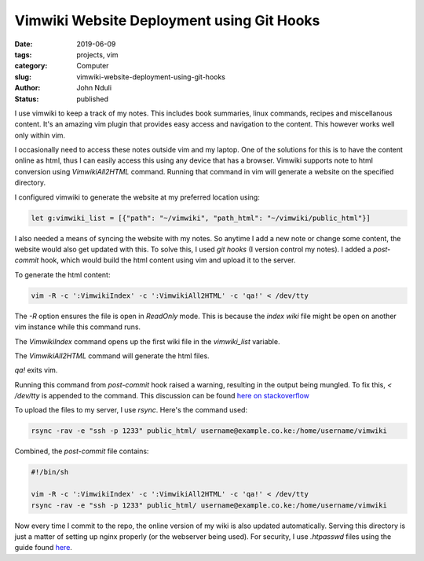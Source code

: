 ##########################################
Vimwiki Website Deployment using Git Hooks
##########################################

:date: 2019-06-09
:tags: projects, vim
:category: Computer
:slug: vimwiki-website-deployment-using-git-hooks
:author: John Nduli
:status: published

I use vimwiki to keep a track of my notes. This includes book summaries,
linux commands, recipes and miscellanous content. It's an amazing vim
plugin that provides easy access and navigation to the content. This
however works well only within vim.

I occasionally need to access these notes outside vim and my laptop. One
of the solutions for this is to have the content online as html, thus I
can easily access this using any device that has a browser. Vimwiki
supports note to html conversion using `VimwikiAll2HTML` command.
Running that command in vim will generate a website on the specified
directory.

I configured vimwiki to generate the website at my preferred location using:

.. code-block:: bash

    let g:vimwiki_list = [{"path": "~/vimwiki", "path_html": "~/vimwiki/public_html"}]

I also needed a means of syncing the website with my notes. So anytime I
add a new note or change some content, the website would also get
updated with this. To solve this, I used `git hooks` (I version control my
notes). I added a `post-commit` hook, which would build the html content
using vim and upload it to the server.

To generate the html content:

.. code-block:: bash

    vim -R -c ':VimwikiIndex' -c ':VimwikiAll2HTML' -c 'qa!' < /dev/tty

The `-R` option ensures the file is open in `ReadOnly` mode. This is
because the `index wiki` file might be open on another vim instance
while this command runs.

The `VimwikiIndex` command opens up the first wiki file in the
`vimwiki_list` variable.

The `VimwikiAll2HTML` command will generate the html files.

`qa!` exits vim.

Running this command from `post-commit` hook raised a warning, resulting
in the output being mungled. To fix this, `< /dev/tty` is appended to
the command. This discussion can be found `here on stackoverflow
<https://stackoverflow.com/questions/16517568/vim-exec-command-in-command-line-and-vim-warning-input-is-not-from-a-terminal>`_

To upload the files to my server, I use `rsync`. Here's the command
used:

.. code-block:: bash

    rsync -rav -e "ssh -p 1233" public_html/ username@example.co.ke:/home/username/vimwiki

Combined, the `post-commit` file contains:

.. code-block:: bash

    #!/bin/sh

    vim -R -c ':VimwikiIndex' -c ':VimwikiAll2HTML' -c 'qa!' < /dev/tty
    rsync -rav -e "ssh -p 1233" public_html/ username@example.co.ke:/home/username/vimwiki

Now every time I commit to the repo, the online version of my wiki is
also updated automatically. Serving this directory is just a matter of
setting up nginx properly (or the webserver being used). For security, I
use `.htpasswd` files using the guide found `here
<https://www.digitalocean.com/community/tutorials/how-to-set-up-password-authentication-with-nginx-on-ubuntu-14-04>`_.
